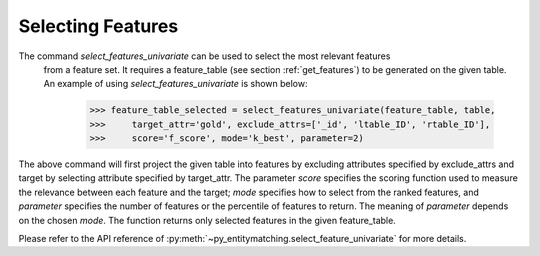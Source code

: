==================
Selecting Features
==================
The command `select_features_univariate` can be used to select the most relevant features
 from a feature set. It requires a feature_table (see section :ref:`get_features`)
 to be generated on the given table. An example of using `select_features_univariate`
 is shown below:

    >>> feature_table_selected = select_features_univariate(feature_table, table,
    >>>     target_attr='gold', exclude_attrs=['_id', 'ltable_ID', 'rtable_ID'],
    >>>     score='f_score', mode='k_best', parameter=2)

The above command will first project the given table into features by
excluding attributes specified by exclude_attrs and target by selecting attribute
specified by target_attr. The parameter `score` specifies the scoring function used
to measure the relevance between each feature and the target; `mode` specifies how to
select from the ranked features, and `parameter` specifies the number of features or
the percentile of features to return. The meaning of `parameter` depends on the chosen
`mode`. The function returns only selected features in the given feature_table.

Please refer to the API reference of :py:meth:`~py_entitymatching.select_feature_univariate`
for more details.
